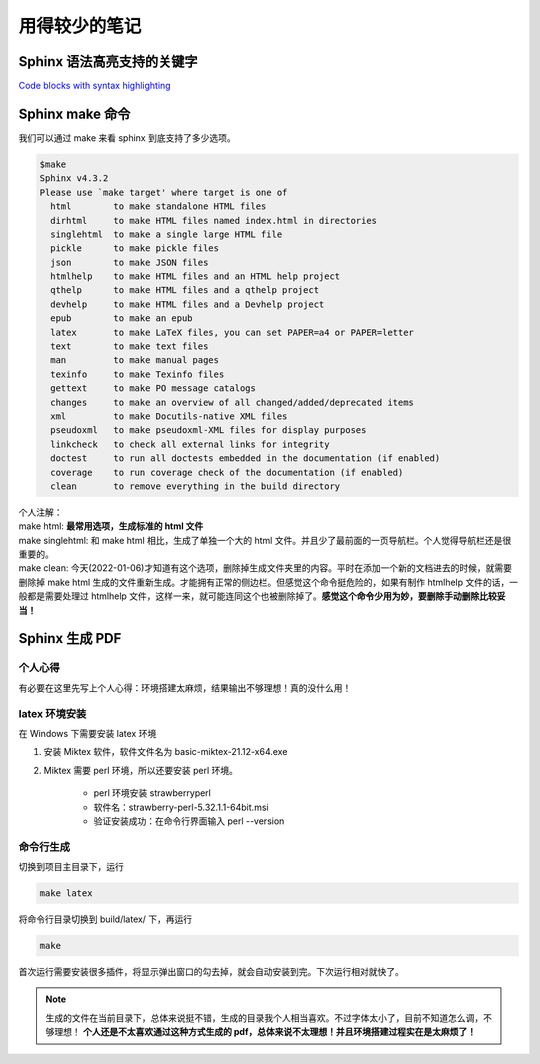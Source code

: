 
**************
用得较少的笔记
**************


Sphinx 语法高亮支持的关键字
===========================

`Code blocks with syntax highlighting <https://docs.typo3.org/m/typo3/docs-how-to-document/1.0/en-us/WritingReST/Reference/Code/Codeblocks.html>`_ 


Sphinx make 命令
================

我们可以通过 make 来看 sphinx 到底支持了多少选项。

.. code-block:: 

    $make
    Sphinx v4.3.2
    Please use `make target' where target is one of
      html        to make standalone HTML files
      dirhtml     to make HTML files named index.html in directories
      singlehtml  to make a single large HTML file
      pickle      to make pickle files
      json        to make JSON files
      htmlhelp    to make HTML files and an HTML help project
      qthelp      to make HTML files and a qthelp project
      devhelp     to make HTML files and a Devhelp project
      epub        to make an epub
      latex       to make LaTeX files, you can set PAPER=a4 or PAPER=letter
      text        to make text files
      man         to make manual pages
      texinfo     to make Texinfo files
      gettext     to make PO message catalogs
      changes     to make an overview of all changed/added/deprecated items
      xml         to make Docutils-native XML files
      pseudoxml   to make pseudoxml-XML files for display purposes
      linkcheck   to check all external links for integrity
      doctest     to run all doctests embedded in the documentation (if enabled)
      coverage    to run coverage check of the documentation (if enabled)
      clean       to remove everything in the build directory

| 个人注解：
| make html: **最常用选项，生成标准的 html 文件**
| make singlehtml: 和 make html 相比，生成了单独一个大的 html 文件。并且少了最前面的一页导航栏。个人觉得导航栏还是很重要的。
| make clean: 今天(2022-01-06)才知道有这个选项，删除掉生成文件夹里的内容。平时在添加一个新的文档进去的时候，就需要删除掉 make html 生成的文件重新生成。才能拥有正常的侧边栏。但感觉这个命令挺危险的，如果有制作 htmlhelp 文件的话，一般都是需要处理过 htmlhelp 文件，这样一来，就可能连同这个也被删除掉了。**感觉这个命令少用为妙，要删除手动删除比较妥当！**


Sphinx 生成 PDF
===============

个人心得
--------

有必要在这里先写上个人心得：环境搭建太麻烦，结果输出不够理想！真的没什么用！

latex 环境安装
--------------

在 Windows 下需要安装 latex 环境

#. 安装 Miktex 软件，软件文件名为 basic-miktex-21.12-x64.exe

#. Miktex 需要 perl 环境，所以还要安装 perl 环境。

    * perl 环境安装 strawberryperl
    * 软件名：strawberry-perl-5.32.1.1-64bit.msi
    * 验证安装成功：在命令行界面输入 perl --version

命令行生成
----------

切换到项目主目录下，运行

.. code-block:: bash

    make latex

将命令行目录切换到 build/latex/ 下，再运行

.. code-block:: bash

    make

首次运行需要安装很多插件，将显示弹出窗口的勾去掉，就会自动安装到完。下次运行相对就快了。

.. note:: 生成的文件在当前目录下，总体来说挺不错，生成的目录我个人相当喜欢。不过字体太小了，目前不知道怎么调，不够理想！ **个人还是不太喜欢通过这种方式生成的 pdf，总体来说不太理想！并且环境搭建过程实在是太麻烦了！**
